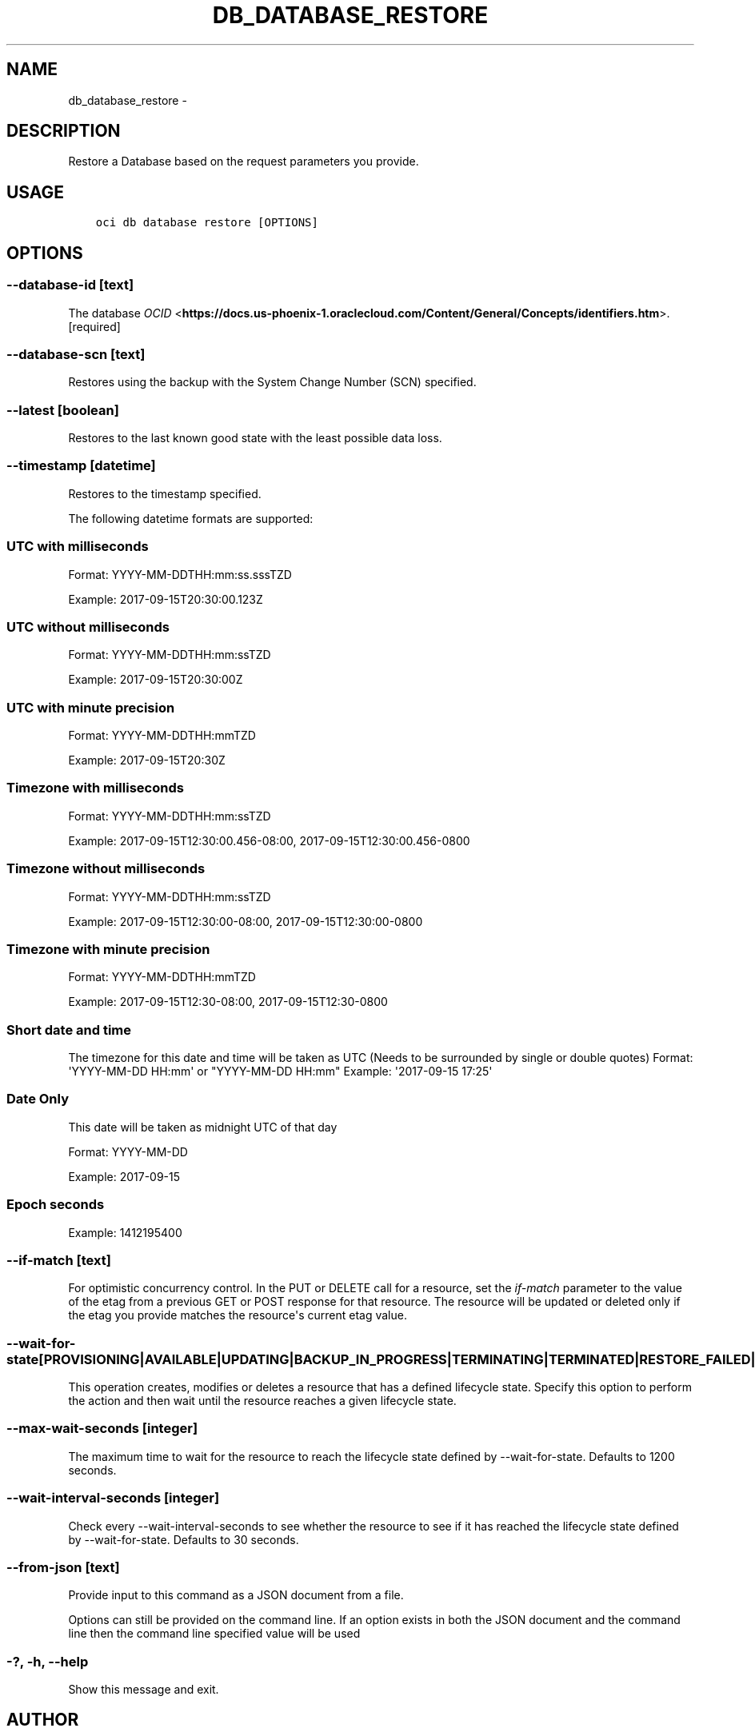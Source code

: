 .\" Man page generated from reStructuredText.
.
.TH "DB_DATABASE_RESTORE" "1" "Oct 25, 2018" "2.4.36" "OCI CLI Command Reference"
.SH NAME
db_database_restore \- 
.
.nr rst2man-indent-level 0
.
.de1 rstReportMargin
\\$1 \\n[an-margin]
level \\n[rst2man-indent-level]
level margin: \\n[rst2man-indent\\n[rst2man-indent-level]]
-
\\n[rst2man-indent0]
\\n[rst2man-indent1]
\\n[rst2man-indent2]
..
.de1 INDENT
.\" .rstReportMargin pre:
. RS \\$1
. nr rst2man-indent\\n[rst2man-indent-level] \\n[an-margin]
. nr rst2man-indent-level +1
.\" .rstReportMargin post:
..
.de UNINDENT
. RE
.\" indent \\n[an-margin]
.\" old: \\n[rst2man-indent\\n[rst2man-indent-level]]
.nr rst2man-indent-level -1
.\" new: \\n[rst2man-indent\\n[rst2man-indent-level]]
.in \\n[rst2man-indent\\n[rst2man-indent-level]]u
..
.SH DESCRIPTION
.sp
Restore a Database based on the request parameters you provide.
.SH USAGE
.INDENT 0.0
.INDENT 3.5
.sp
.nf
.ft C
oci db database restore [OPTIONS]
.ft P
.fi
.UNINDENT
.UNINDENT
.SH OPTIONS
.SS \-\-database\-id [text]
.sp
The database \fI\%OCID\fP <\fBhttps://docs.us-phoenix-1.oraclecloud.com/Content/General/Concepts/identifiers.htm\fP>\&. [required]
.SS \-\-database\-scn [text]
.sp
Restores using the backup with the System Change Number (SCN) specified.
.SS \-\-latest [boolean]
.sp
Restores to the last known good state with the least possible data loss.
.SS \-\-timestamp [datetime]
.sp
Restores to the timestamp specified.
.sp
The following datetime formats are supported:
.SS UTC with milliseconds
.sp
Format: YYYY\-MM\-DDTHH:mm:ss.sssTZD
.sp
Example: 2017\-09\-15T20:30:00.123Z
.SS UTC without milliseconds
.sp
Format: YYYY\-MM\-DDTHH:mm:ssTZD
.sp
Example: 2017\-09\-15T20:30:00Z
.SS UTC with minute precision
.sp
Format: YYYY\-MM\-DDTHH:mmTZD
.sp
Example: 2017\-09\-15T20:30Z
.SS Timezone with milliseconds
.sp
Format: YYYY\-MM\-DDTHH:mm:ssTZD
.sp
Example:
2017\-09\-15T12:30:00.456\-08:00,
2017\-09\-15T12:30:00.456\-0800
.SS Timezone without milliseconds
.sp
Format: YYYY\-MM\-DDTHH:mm:ssTZD
.sp
Example:
2017\-09\-15T12:30:00\-08:00,
2017\-09\-15T12:30:00\-0800
.SS Timezone with minute precision
.sp
Format: YYYY\-MM\-DDTHH:mmTZD
.sp
Example:
2017\-09\-15T12:30\-08:00,
2017\-09\-15T12:30\-0800
.SS Short date and time
.sp
The timezone for this date and time will be taken as UTC (Needs to be surrounded by single or double quotes)
Format: \(aqYYYY\-MM\-DD HH:mm\(aq or "YYYY\-MM\-DD HH:mm"
Example: \(aq2017\-09\-15 17:25\(aq
.SS Date Only
.sp
This date will be taken as midnight UTC of that day
.sp
Format: YYYY\-MM\-DD
.sp
Example: 2017\-09\-15
.SS Epoch seconds
.sp
Example: 1412195400
.SS \-\-if\-match [text]
.sp
For optimistic concurrency control. In the PUT or DELETE call for a resource, set the \fIif\-match\fP parameter to the value of the etag from a previous GET or POST response for that resource.  The resource will be updated or deleted only if the etag you provide matches the resource\(aqs current etag value.
.SS \-\-wait\-for\-state [PROVISIONING|AVAILABLE|UPDATING|BACKUP_IN_PROGRESS|TERMINATING|TERMINATED|RESTORE_FAILED|FAILED]
.sp
This operation creates, modifies or deletes a resource that has a defined lifecycle state. Specify this option to perform the action and then wait until the resource reaches a given lifecycle state.
.SS \-\-max\-wait\-seconds [integer]
.sp
The maximum time to wait for the resource to reach the lifecycle state defined by \-\-wait\-for\-state. Defaults to 1200 seconds.
.SS \-\-wait\-interval\-seconds [integer]
.sp
Check every \-\-wait\-interval\-seconds to see whether the resource to see if it has reached the lifecycle state defined by \-\-wait\-for\-state. Defaults to 30 seconds.
.SS \-\-from\-json [text]
.sp
Provide input to this command as a JSON document from a file.
.sp
Options can still be provided on the command line. If an option exists in both the JSON document and the command line then the command line specified value will be used
.SS \-?, \-h, \-\-help
.sp
Show this message and exit.
.SH AUTHOR
Oracle
.SH COPYRIGHT
2016, 2018, Oracle
.\" Generated by docutils manpage writer.
.
